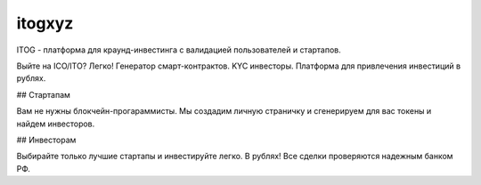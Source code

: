 itogxyz
=======

ITOG - платформа для краунд-инвестинга с валидацией пользователей и стартапов.

Выйте на ICO/ITO? Легко!
Генератор смарт-контрактов. KYC инвесторы.
Платформа для привлечения инвестиций в рублях.

## Стартапам

Вам не нужны блокчейн-прогараммисты.
Мы создадим личную страничку и сгенерируем для вас токены и найдем инвесторов.

## Инвесторам

Выбирайте только лучшие стартапы и инвестируйте легко.
В рублях! Все сделки проверяются надежным банком РФ.
